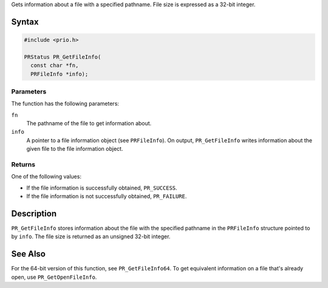 Gets information about a file with a specified pathname. File size is
expressed as a 32-bit integer.

.. _Syntax:

Syntax
------

.. code:: eval

   #include <prio.h>

   PRStatus PR_GetFileInfo(
     const char *fn,
     PRFileInfo *info);

.. _Parameters:

Parameters
~~~~~~~~~~

The function has the following parameters:

``fn``
   The pathname of the file to get information about.
``info``
   A pointer to a file information object (see ``PRFileInfo``). On
   output, ``PR_GetFileInfo`` writes information about the given file to
   the file information object.

.. _Returns:

Returns
~~~~~~~

One of the following values:

-  If the file information is successfully obtained, ``PR_SUCCESS``.
-  If the file information is not successfully obtained, ``PR_FAILURE``.

.. _Description:

Description
-----------

``PR_GetFileInfo`` stores information about the file with the specified
pathname in the ``PRFileInfo`` structure pointed to by ``info``. The
file size is returned as an unsigned 32-bit integer.

.. _See_Also:

See Also
--------

For the 64-bit version of this function, see ``PR_GetFileInfo64``. To
get equivalent information on a file that's already open, use
``PR_GetOpenFileInfo``.

